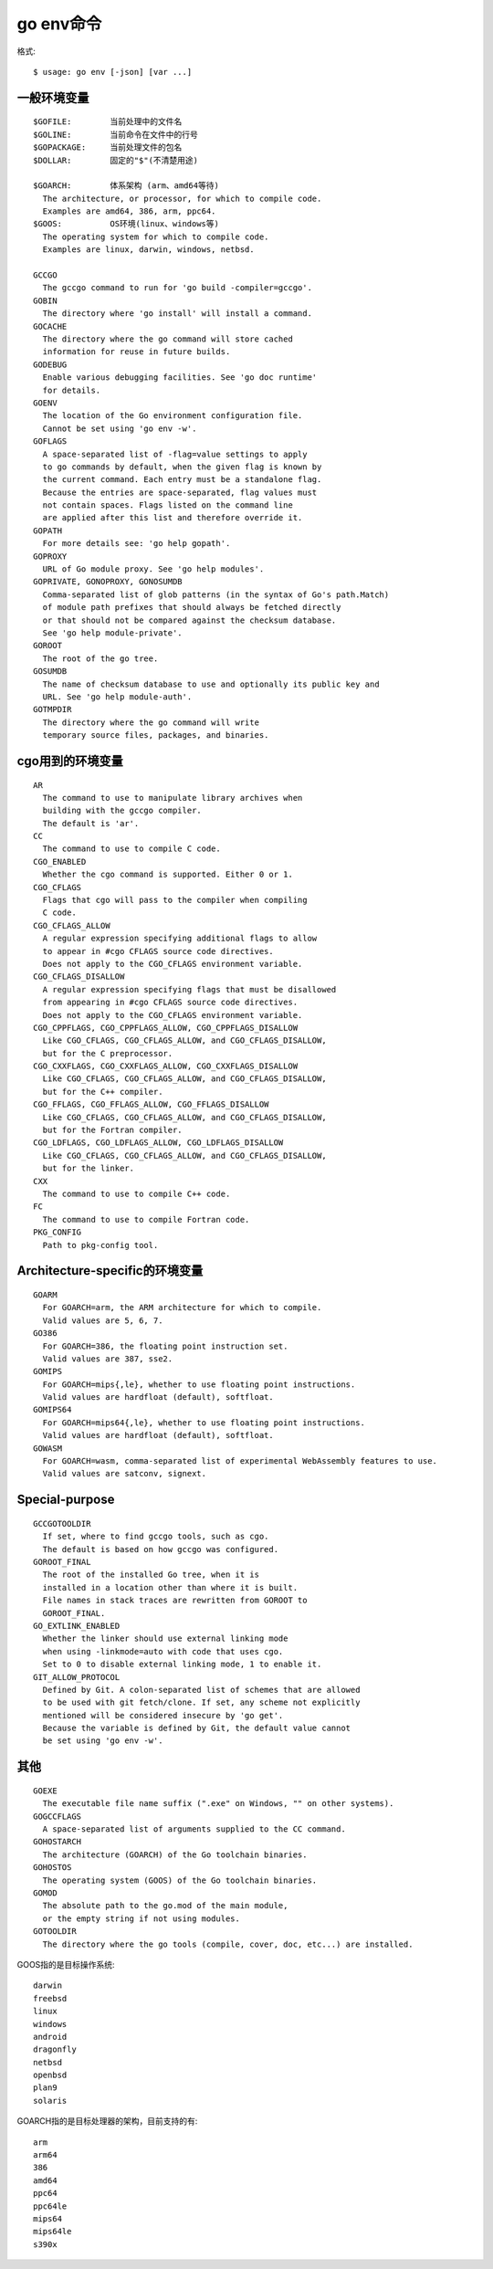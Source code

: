 .. _env:

go env命令
##########

格式::

    $ usage: go env [-json] [var ...]



一般环境变量
============

::

    $GOFILE:        当前处理中的文件名
    $GOLINE:        当前命令在文件中的行号
    $GOPACKAGE:     当前处理文件的包名
    $DOLLAR:        固定的"$"(不清楚用途)

    $GOARCH:        体系架构 (arm、amd64等待)
      The architecture, or processor, for which to compile code.
      Examples are amd64, 386, arm, ppc64.
    $GOOS:          OS环境(linux、windows等)
      The operating system for which to compile code.
      Examples are linux, darwin, windows, netbsd.

    GCCGO
      The gccgo command to run for 'go build -compiler=gccgo'.
    GOBIN
      The directory where 'go install' will install a command.
    GOCACHE
      The directory where the go command will store cached
      information for reuse in future builds.
    GODEBUG
      Enable various debugging facilities. See 'go doc runtime'
      for details.
    GOENV
      The location of the Go environment configuration file.
      Cannot be set using 'go env -w'.
    GOFLAGS
      A space-separated list of -flag=value settings to apply
      to go commands by default, when the given flag is known by
      the current command. Each entry must be a standalone flag.
      Because the entries are space-separated, flag values must
      not contain spaces. Flags listed on the command line
      are applied after this list and therefore override it.
    GOPATH
      For more details see: 'go help gopath'.
    GOPROXY
      URL of Go module proxy. See 'go help modules'.
    GOPRIVATE, GONOPROXY, GONOSUMDB
      Comma-separated list of glob patterns (in the syntax of Go's path.Match)
      of module path prefixes that should always be fetched directly
      or that should not be compared against the checksum database.
      See 'go help module-private'.
    GOROOT
      The root of the go tree.
    GOSUMDB
      The name of checksum database to use and optionally its public key and
      URL. See 'go help module-auth'.
    GOTMPDIR
      The directory where the go command will write
      temporary source files, packages, and binaries.

cgo用到的环境变量
=================

::

    AR
      The command to use to manipulate library archives when
      building with the gccgo compiler.
      The default is 'ar'.
    CC
      The command to use to compile C code.
    CGO_ENABLED
      Whether the cgo command is supported. Either 0 or 1.
    CGO_CFLAGS
      Flags that cgo will pass to the compiler when compiling
      C code.
    CGO_CFLAGS_ALLOW
      A regular expression specifying additional flags to allow
      to appear in #cgo CFLAGS source code directives.
      Does not apply to the CGO_CFLAGS environment variable.
    CGO_CFLAGS_DISALLOW
      A regular expression specifying flags that must be disallowed
      from appearing in #cgo CFLAGS source code directives.
      Does not apply to the CGO_CFLAGS environment variable.
    CGO_CPPFLAGS, CGO_CPPFLAGS_ALLOW, CGO_CPPFLAGS_DISALLOW
      Like CGO_CFLAGS, CGO_CFLAGS_ALLOW, and CGO_CFLAGS_DISALLOW,
      but for the C preprocessor.
    CGO_CXXFLAGS, CGO_CXXFLAGS_ALLOW, CGO_CXXFLAGS_DISALLOW
      Like CGO_CFLAGS, CGO_CFLAGS_ALLOW, and CGO_CFLAGS_DISALLOW,
      but for the C++ compiler.
    CGO_FFLAGS, CGO_FFLAGS_ALLOW, CGO_FFLAGS_DISALLOW
      Like CGO_CFLAGS, CGO_CFLAGS_ALLOW, and CGO_CFLAGS_DISALLOW,
      but for the Fortran compiler.
    CGO_LDFLAGS, CGO_LDFLAGS_ALLOW, CGO_LDFLAGS_DISALLOW
      Like CGO_CFLAGS, CGO_CFLAGS_ALLOW, and CGO_CFLAGS_DISALLOW,
      but for the linker.
    CXX
      The command to use to compile C++ code.
    FC
      The command to use to compile Fortran code.
    PKG_CONFIG
      Path to pkg-config tool.

Architecture-specific的环境变量
===============================

::

    GOARM
      For GOARCH=arm, the ARM architecture for which to compile.
      Valid values are 5, 6, 7.
    GO386
      For GOARCH=386, the floating point instruction set.
      Valid values are 387, sse2.
    GOMIPS
      For GOARCH=mips{,le}, whether to use floating point instructions.
      Valid values are hardfloat (default), softfloat.
    GOMIPS64
      For GOARCH=mips64{,le}, whether to use floating point instructions.
      Valid values are hardfloat (default), softfloat.
    GOWASM
      For GOARCH=wasm, comma-separated list of experimental WebAssembly features to use.
      Valid values are satconv, signext.

Special-purpose
===============

::

    GCCGOTOOLDIR
      If set, where to find gccgo tools, such as cgo.
      The default is based on how gccgo was configured.
    GOROOT_FINAL
      The root of the installed Go tree, when it is
      installed in a location other than where it is built.
      File names in stack traces are rewritten from GOROOT to
      GOROOT_FINAL.
    GO_EXTLINK_ENABLED
      Whether the linker should use external linking mode
      when using -linkmode=auto with code that uses cgo.
      Set to 0 to disable external linking mode, 1 to enable it.
    GIT_ALLOW_PROTOCOL
      Defined by Git. A colon-separated list of schemes that are allowed
      to be used with git fetch/clone. If set, any scheme not explicitly
      mentioned will be considered insecure by 'go get'.
      Because the variable is defined by Git, the default value cannot
      be set using 'go env -w'.

其他
====

::

    GOEXE
      The executable file name suffix (".exe" on Windows, "" on other systems).
    GOGCCFLAGS
      A space-separated list of arguments supplied to the CC command.
    GOHOSTARCH
      The architecture (GOARCH) of the Go toolchain binaries.
    GOHOSTOS
      The operating system (GOOS) of the Go toolchain binaries.
    GOMOD
      The absolute path to the go.mod of the main module,
      or the empty string if not using modules.
    GOTOOLDIR
      The directory where the go tools (compile, cover, doc, etc...) are installed.


GOOS指的是目标操作系统::

    darwin
    freebsd
    linux
    windows
    android
    dragonfly
    netbsd
    openbsd
    plan9
    solaris

GOARCH指的是目标处理器的架构，目前支持的有::

    arm
    arm64
    386
    amd64
    ppc64
    ppc64le
    mips64
    mips64le
    s390x






